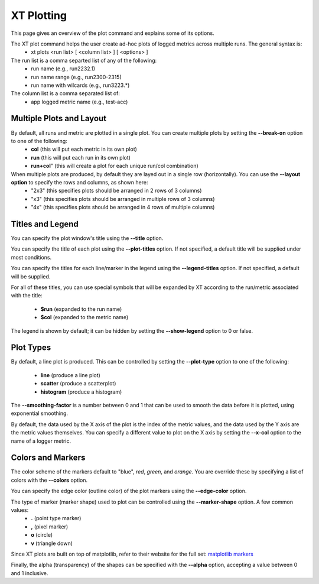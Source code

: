 .. _plotting:

======================================
XT Plotting 
======================================

This page gives an overview of the plot command and explains some of its options.

The XT plot command helps the user create ad-hoc plots of logged metrics across multiple runs.  The general syntax is:   
    - xt plots <run list> [ <column list> ] [ <options> ]

The run list is a comma separted list of any of the following:
    - run name (e.g., run2232.1)
    - run name range (e.g., run2300-2315)
    - run name with wilcards (e.g., run3223.*)

The column list is a comma separated list of:
    - app logged metric name (e.g., test-acc)
    
--------------------------
Multiple Plots and Layout
--------------------------

By default, all runs and metric are plotted in a single plot.  You can create multiple plots by setting the **--break-on** option to one of the following:
    - **col**   (this will put each metric in its own plot)
    - **run**   (this will put each run in its own plot)
    - **run+col**"  (this will create a plot for each unique run/col combination)

When multiple plots are produced, by default they are layed out in a single row (horizontally).  You can use the **--layout option** to specify the rows and columns, as shown here:
    - "2x3"   (this specifies plots should be arranged in 2 rows of 3 columns)
    - "x3"    (this specifies plots should be arranged in multiple rows of 3 columns)
    - "4x"    (this specifies plots should be arranged in 4 rows of multiple columns)

--------------------------
Titles and Legend
--------------------------

You can specify the plot window's title using the **--title** option.

You can specify the title of each plot using the **--plot-titles** option.  If not specified, 
a default title will be supplied under most conditions.  

You can specify the titles for each line/marker in the legend using the **--legend-titles** option.
If not specified, a default will be supplied.

For all of these titles, you can use special symbols that will be expanded by XT according to the 
run/metric associated with the title:

    - **$run**   (expanded to the run name)
    - **$col**   (expanded to the metric name)

The legend is shown by default; it can be hidden by setting the **--show-legend** option to 0 or false.

--------------------------
Plot Types
--------------------------

By default, a line plot is produced.  This can be controlled by setting the **--plot-type** option to one of the following:

    - **line**          (produce a line plot)
    - **scatter**       (produce a scatterplot)
    - **histogram**     (produce a histogram)

The **--smoothing-factor** is a number between 0 and 1 that can be used to smooth the data before it is plotted, 
using exponential smoothing.

By default, the data used by the X axis of the plot is the index of the metric values, and the data used by the Y axis are the metric values themselves.  
You can specify a different value to plot on the X axis by setting the **--x-col** option to the name of a logger metric.

--------------------------
Colors and Markers
--------------------------
   
The color scheme of the markers default to "blue", *red*, *green*, and *orange*.  You are override these by specifying a list of colors
with the **--colors** option.

You can specify the edge color (outline color) of the plot markers using the **--edge-color** option.  

The type of marker (marker shape) used to plot can be controlled using the **--marker-shape** option.  A few common values:
    - **.**       (point type marker)
    - **,**       (pixel marker)
    - **o**       (circle)
    - **v**       (triangle down)

Since XT plots are built on top of matplotlib, refer to their website for the full set: `matplotlib markers <https://matplotlib.org/api/markers_api.html>`_

Finally, the alpha (transparency) of the shapes can be specified with the **--alpha** option, accepting a value between 0 and 1 inclusive.

.. seealso:: 

    - :ref:`xt plot command <plotting>`
